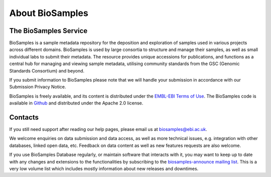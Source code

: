 About BioSamples
================

The BioSamples Service
-----------------------

BioSamples is a sample metadata repository for the deposition and exploration of samples used in various projects across different domains. BioSamples is used by large consortia to structure and manage their samples, as well as small individual labs to submit their metadata. The resource provides unique accessions for publications, and functions as a central hub for managing and viewing sample metadata, utilising community standards from the GSC (Genomic Standards Consortium) and beyond.

If you submit information to BioSamples please note that we will handle your submission in accordance with our Submission Privacy Notice.

BioSamples is freely available, and its content is distributed under the `EMBL-EBI Terms of Use <https://www.ebi.ac.uk/about/terms-of-use>`_. The BioSamples code is available in `Github <https://github.com/EBIBioSamples/biosamples-v4>`_ and distributed under the Apache 2.0 license.


Contacts
---------
If you still need support after reading our help pages, please email us at biosamples@ebi.ac.uk.

We welcome enquiries on data submission and data access, as well as more technical issues, e.g. integration with other databases, linked open data, etc. Feedback on data content as well as new features requests are also welcome.

If you use BioSamples Database regularly, or maintain software that interacts with it, you may want to keep up to date with any changes and extensions to the functionalities by subscribing to the `biosamples-announce mailing list <https://listserver.ebi.ac.uk/mailman/listinfo/biosamples-announce>`_. This is a very low volume list which includes mostly information about new releases and downtimes.